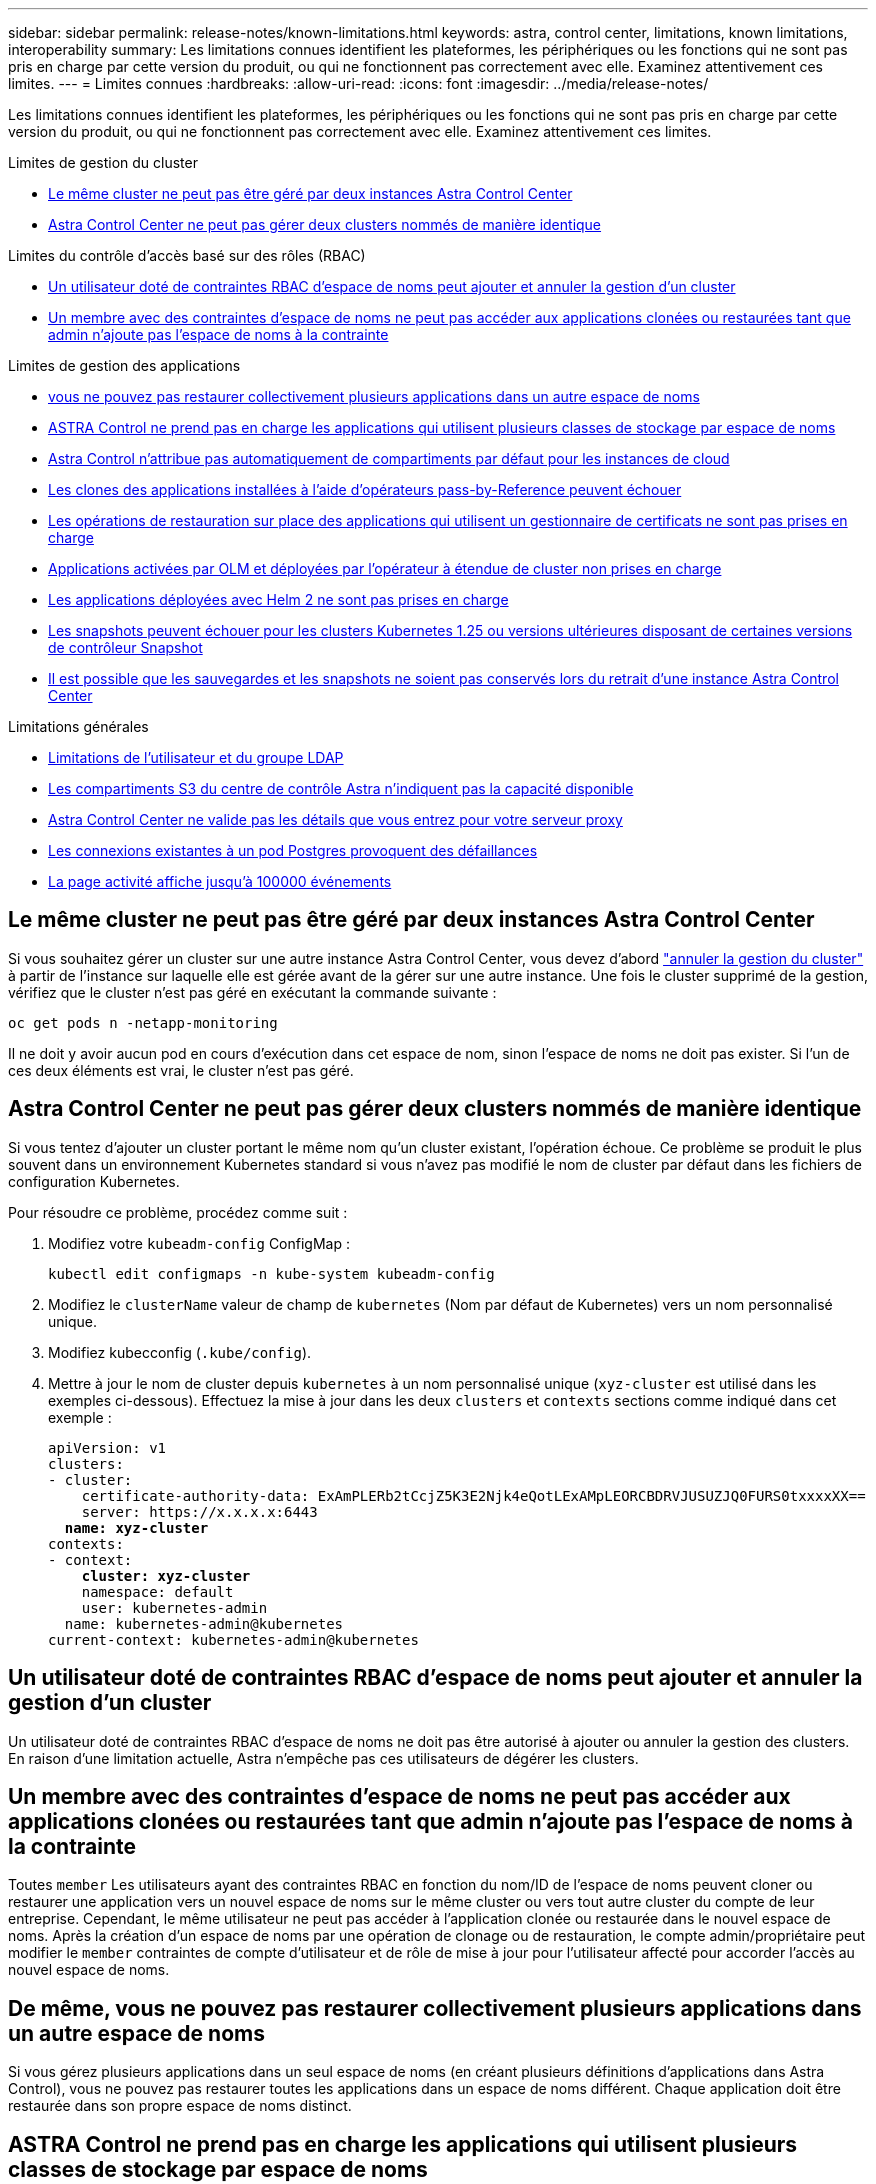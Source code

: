 ---
sidebar: sidebar 
permalink: release-notes/known-limitations.html 
keywords: astra, control center, limitations, known limitations, interoperability 
summary: Les limitations connues identifient les plateformes, les périphériques ou les fonctions qui ne sont pas pris en charge par cette version du produit, ou qui ne fonctionnent pas correctement avec elle. Examinez attentivement ces limites. 
---
= Limites connues
:hardbreaks:
:allow-uri-read: 
:icons: font
:imagesdir: ../media/release-notes/


[role="lead"]
Les limitations connues identifient les plateformes, les périphériques ou les fonctions qui ne sont pas pris en charge par cette version du produit, ou qui ne fonctionnent pas correctement avec elle. Examinez attentivement ces limites.

.Limites de gestion du cluster
* <<Le même cluster ne peut pas être géré par deux instances Astra Control Center>>
* <<Astra Control Center ne peut pas gérer deux clusters nommés de manière identique>>


.Limites du contrôle d'accès basé sur des rôles (RBAC)
* <<Un utilisateur doté de contraintes RBAC d'espace de noms peut ajouter et annuler la gestion d'un cluster>>
* <<Un membre avec des contraintes d'espace de noms ne peut pas accéder aux applications clonées ou restaurées tant que admin n'ajoute pas l'espace de noms à la contrainte>>


.Limites de gestion des applications
* <<De même, vous ne pouvez pas restaurer collectivement plusieurs applications dans un autre espace de noms>>
* <<ASTRA Control ne prend pas en charge les applications qui utilisent plusieurs classes de stockage par espace de noms>>
* <<Astra Control n'attribue pas automatiquement de compartiments par défaut pour les instances de cloud>>
* <<Les clones des applications installées à l'aide d'opérateurs pass-by-Reference peuvent échouer>>
* <<Les opérations de restauration sur place des applications qui utilisent un gestionnaire de certificats ne sont pas prises en charge>>
* <<Applications activées par OLM et déployées par l'opérateur à étendue de cluster non prises en charge>>
* <<Les applications déployées avec Helm 2 ne sont pas prises en charge>>
* <<Les snapshots peuvent échouer pour les clusters Kubernetes 1.25 ou versions ultérieures disposant de certaines versions de contrôleur Snapshot>>
* <<Il est possible que les sauvegardes et les snapshots ne soient pas conservés lors du retrait d'une instance Astra Control Center>>


.Limitations générales
* <<Limitations de l'utilisateur et du groupe LDAP>>
* <<Les compartiments S3 du centre de contrôle Astra n'indiquent pas la capacité disponible>>
* <<Astra Control Center ne valide pas les détails que vous entrez pour votre serveur proxy>>
* <<Les connexions existantes à un pod Postgres provoquent des défaillances>>
* <<La page activité affiche jusqu'à 100000 événements>>




== Le même cluster ne peut pas être géré par deux instances Astra Control Center

Si vous souhaitez gérer un cluster sur une autre instance Astra Control Center, vous devez d'abord link:../use/unmanage.html#stop-managing-compute["annuler la gestion du cluster"] à partir de l'instance sur laquelle elle est gérée avant de la gérer sur une autre instance. Une fois le cluster supprimé de la gestion, vérifiez que le cluster n'est pas géré en exécutant la commande suivante :

[listing]
----
oc get pods n -netapp-monitoring
----
Il ne doit y avoir aucun pod en cours d'exécution dans cet espace de nom, sinon l'espace de noms ne doit pas exister. Si l'un de ces deux éléments est vrai, le cluster n'est pas géré.



== Astra Control Center ne peut pas gérer deux clusters nommés de manière identique

Si vous tentez d'ajouter un cluster portant le même nom qu'un cluster existant, l'opération échoue. Ce problème se produit le plus souvent dans un environnement Kubernetes standard si vous n'avez pas modifié le nom de cluster par défaut dans les fichiers de configuration Kubernetes.

Pour résoudre ce problème, procédez comme suit :

. Modifiez votre `kubeadm-config` ConfigMap :
+
[listing]
----
kubectl edit configmaps -n kube-system kubeadm-config
----
. Modifiez le `clusterName` valeur de champ de `kubernetes` (Nom par défaut de Kubernetes) vers un nom personnalisé unique.
. Modifiez kubecconfig (`.kube/config`).
. Mettre à jour le nom de cluster depuis `kubernetes` à un nom personnalisé unique (`xyz-cluster` est utilisé dans les exemples ci-dessous). Effectuez la mise à jour dans les deux `clusters` et `contexts` sections comme indiqué dans cet exemple :
+
[listing, subs="+quotes"]
----
apiVersion: v1
clusters:
- cluster:
    certificate-authority-data: ExAmPLERb2tCcjZ5K3E2Njk4eQotLExAMpLEORCBDRVJUSUZJQ0FURS0txxxxXX==
    server: https://x.x.x.x:6443
  *name: xyz-cluster*
contexts:
- context:
    *cluster: xyz-cluster*
    namespace: default
    user: kubernetes-admin
  name: kubernetes-admin@kubernetes
current-context: kubernetes-admin@kubernetes
----




== Un utilisateur doté de contraintes RBAC d'espace de noms peut ajouter et annuler la gestion d'un cluster

Un utilisateur doté de contraintes RBAC d'espace de noms ne doit pas être autorisé à ajouter ou annuler la gestion des clusters. En raison d'une limitation actuelle, Astra n'empêche pas ces utilisateurs de dégérer les clusters.



== Un membre avec des contraintes d'espace de noms ne peut pas accéder aux applications clonées ou restaurées tant que admin n'ajoute pas l'espace de noms à la contrainte

Toutes `member` Les utilisateurs ayant des contraintes RBAC en fonction du nom/ID de l'espace de noms peuvent cloner ou restaurer une application vers un nouvel espace de noms sur le même cluster ou vers tout autre cluster du compte de leur entreprise. Cependant, le même utilisateur ne peut pas accéder à l'application clonée ou restaurée dans le nouvel espace de noms. Après la création d'un espace de noms par une opération de clonage ou de restauration, le compte admin/propriétaire peut modifier le `member` contraintes de compte d'utilisateur et de rôle de mise à jour pour l'utilisateur affecté pour accorder l'accès au nouvel espace de noms.



== De même, vous ne pouvez pas restaurer collectivement plusieurs applications dans un autre espace de noms

Si vous gérez plusieurs applications dans un seul espace de noms (en créant plusieurs définitions d'applications dans Astra Control), vous ne pouvez pas restaurer toutes les applications dans un espace de noms différent. Chaque application doit être restaurée dans son propre espace de noms distinct.



== ASTRA Control ne prend pas en charge les applications qui utilisent plusieurs classes de stockage par espace de noms

ASTRA Control prend en charge les applications qui utilisent une seule classe de stockage par espace de nom. Lorsque vous ajoutez une application à un espace de noms, assurez-vous que cette application possède la même classe de stockage que les autres applications de l'espace de noms.



== Astra Control n'attribue pas automatiquement de compartiments par défaut pour les instances de cloud

Astra Control n'attribue pas automatiquement de compartiment par défaut à une instance de cloud. Vous devez définir manuellement un compartiment par défaut pour une instance de cloud. Si un compartiment par défaut n'est pas défini, vous ne pourrez pas effectuer les opérations de clonage d'applications entre les deux clusters.



== Les clones des applications installées à l'aide d'opérateurs pass-by-Reference peuvent échouer

Astra Control prend en charge les applications installées avec des opérateurs à espace de noms. Ces opérateurs sont généralement conçus avec une architecture « pass-by-value » plutôt qu'une architecture « pass-by-Reference ». Voici quelques applications opérateur qui suivent ces modèles :

* https://github.com/k8ssandra/cass-operator["Apache K8ssandra"^]
+

NOTE: Pour K8ssandra, les opérations de restauration sur place sont prises en charge. Pour effectuer une opération de restauration vers un nouvel espace de noms ou un cluster, l'instance d'origine de l'application doit être arrêté. Cela permet de s'assurer que les informations du groupe de pairs transmises ne conduisent pas à une communication entre les instances. Le clonage de l'application n'est pas pris en charge.

* https://github.com/jenkinsci/kubernetes-operator["IC Jenkins"^]
* https://github.com/percona/percona-xtradb-cluster-operator["Cluster Percona XtraDB"^]


Astra Control peut ne pas être en mesure de cloner un opérateur conçu avec une architecture « pass-by-Reference » (par exemple, l'opérateur CockroachDB). Lors de ces types d'opérations de clonage, l'opérateur cloné tente de référencer les secrets de Kubernetes de l'opérateur source malgré avoir son propre nouveau secret dans le cadre du processus de clonage. Il est possible que le clonage échoue, car Astra Control ne connaît pas les secrets de Kubernetes qui sont présents dans l'opérateur source.


NOTE: Lors des opérations de clonage, les applications nécessitant une ressource IngressClass ou des crochets Web ne doivent pas avoir ces ressources déjà définies sur le cluster de destination.



== Les opérations de restauration sur place des applications qui utilisent un gestionnaire de certificats ne sont pas prises en charge

Cette version d'Astra Control Center ne prend pas en charge la restauration sur place des applications avec des gestionnaires de certificats. Les opérations de restauration vers un espace de noms et des clones différents sont prises en charge.



== Applications activées par OLM et déployées par l'opérateur à étendue de cluster non prises en charge

Astra Control Center ne prend pas en charge les activités de gestion d'applications avec des opérateurs à périmètre de cluster.



== Les applications déployées avec Helm 2 ne sont pas prises en charge

Si vous utilisez Helm pour déployer des applications, Astra Control Center requiert Helm version 3. La gestion et le clonage des applications déployées avec Helm 3 (ou mises à niveau de Helm 2 à Helm 3) sont entièrement pris en charge. Pour plus d'informations, reportez-vous à la section link:../get-started/requirements.html["Exigences du centre de contrôle Astra"].



== Les snapshots peuvent échouer pour les clusters Kubernetes 1.25 ou versions ultérieures disposant de certaines versions de contrôleur Snapshot

Les snapshots pour les clusters Kubernetes exécutant la version 1.25 ou ultérieure peuvent échouer si la version v1beta1 des API du contrôleur de snapshot est installée sur le cluster.

Pour contourner ce problème, procédez comme suit lorsque vous mettez à niveau des installations Kubernetes 1.25 ou ultérieures :

. Supprimez tous les CRD de snapshot existants et tout contrôleur de snapshot existant.
. https://docs.netapp.com/us-en/trident/trident-managing-k8s/uninstall-trident.html["Désinstaller Astra Trident"^].
. https://docs.netapp.com/us-en/trident/trident-use/vol-snapshots.html#deploying-a-volume-snapshot-controller["Installez les CRD de snapshot et le contrôleur de snapshot"^].
. https://docs.netapp.com/us-en/trident/trident-get-started/kubernetes-deploy.html["Installez la dernière version d'Astra Trident"^].
. https://docs.netapp.com/us-en/trident/trident-use/vol-snapshots.html#step-1-create-a-volumesnapshotclass["Créez une VolumeSnapshotClass"^].




== Il est possible que les sauvegardes et les snapshots ne soient pas conservés lors du retrait d'une instance Astra Control Center

Si vous disposez d'une licence d'évaluation, veillez à stocker votre identifiant de compte afin d'éviter toute perte de données en cas d'échec du Centre de contrôle Astra si vous n'envoyez pas d'ASUP.



== Limitations de l'utilisateur et du groupe LDAP

Astra Control Center prend en charge jusqu'à 5,000 groupes distants et 10,000 utilisateurs distants.

ASTRA Control ne prend pas en charge une entité LDAP (utilisateur ou groupe) qui a un DN contenant un RDN avec un espace de fin '\' ou un espace de fin.



== Les compartiments S3 du centre de contrôle Astra n'indiquent pas la capacité disponible

Avant de sauvegarder ou de cloner des applications gérées par Astra Control Center, vérifiez les informations de compartiment dans le système de gestion ONTAP ou StorageGRID.



== Astra Control Center ne valide pas les détails que vous entrez pour votre serveur proxy

Assurez-vous que vous link:../use/monitor-protect.html#add-a-proxy-server["entrez les valeurs correctes"] lors de l'établissement d'une connexion.



== Les connexions existantes à un pod Postgres provoquent des défaillances

Lorsque vous exécutez des opérations sur les modules Postgres, vous ne devez pas vous connecter directement dans le pod pour utiliser la commande psql. Astra Control nécessite un accès psql pour geler et dégeler les bases de données. S'il existe une connexion existante, le snapshot, la sauvegarde ou le clone échoueront.



== La page activité affiche jusqu'à 100000 événements

La page activité Astra Control peut afficher jusqu'à 100,000 événements. Pour afficher tous les événements consignés, récupérez-les à l'aide du link:../rest-api/api-intro.html["API de contrôle Astra"^].



== Trouvez plus d'informations

* link:../release-notes/known-issues.html["Problèmes connus"]

